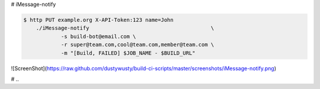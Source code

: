 # iMessage-notify

.. code-block:: bash

    $ http PUT example.org X-API-Token:123 name=John
	./iMessage-notify 					\
		-s build-bot@email.com \
		-r super@team.com,cool@team.com,member@team.com \
		-m "[Build, FAILED] $JOB_NAME - $BUILD_URL"

![ScreenShot](https://raw.github.com/dustywusty/build-ci-scripts/master/screenshots/iMessage-notify.png)

# ..
